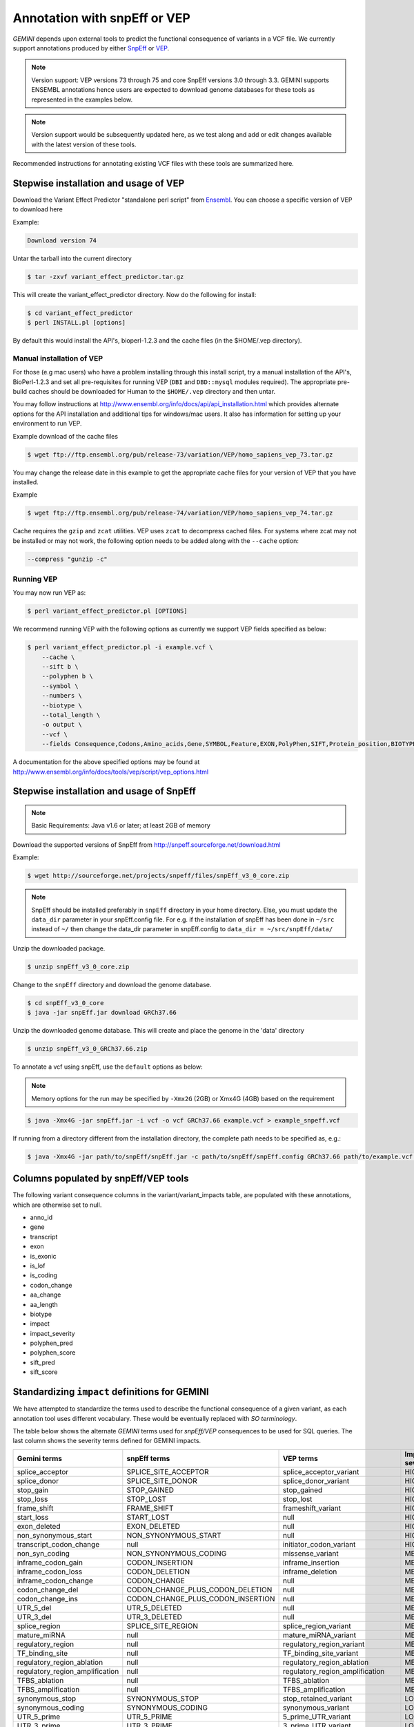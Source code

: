 #############################
Annotation with snpEff or VEP
#############################

`GEMINI` depends upon external tools to predict the functional consequence of variants in a VCF file.
We currently support annotations produced by either `SnpEff <http://snpeff.sourceforge.net/>`_
or `VEP <http://www.ensembl.org/info/docs/variation/vep/index.html>`_.

.. note::
	
	Version support: VEP versions 73 through 75 and core SnpEff versions 3.0 through 3.3. 
	GEMINI supports ENSEMBL annotations hence users are expected to download genome databases
	for these tools as represented in the examples below.
	
.. note::
 	
	Version support would be subsequently updated here, as we test along 
	and add or edit changes available with the latest version of these tools.
	

Recommended instructions for annotating existing VCF files with these tools are summarized here.

Stepwise installation and usage of VEP
=======================================

Download the Variant Effect Predictor "standalone perl script" from 
`Ensembl <http://www.ensembl.org/info/docs/tools/vep/script/vep_download.html>`_. 
You can choose a specific version of VEP to download here

Example:

.. code-block:: bash
	
	Download version 74

Untar the tarball into the current directory

.. code-block:: bash
    
    $ tar -zxvf variant_effect_predictor.tar.gz

This will create the variant_effect_predictor directory. Now do the following for install:

.. code-block:: bash

    $ cd variant_effect_predictor
    $ perl INSTALL.pl [options]


By default this would install the API's, bioperl-1.2.3 and the cache files (in 
the $HOME/.vep directory).

Manual installation of VEP
--------------------------

For those (e.g mac users) who have a problem installing through this install script, try a 
manual installation of the API's, BioPerl-1.2.3 and set all pre-requisites for running VEP 
(``DBI`` and ``DBD::mysql`` modules required). The appropriate pre-build caches should be 
downloaded for Human to the ``$HOME/.vep`` directory and then untar.

You may follow instructions at http://www.ensembl.org/info/docs/api/api_installation.html
which provides alternate options for the API installation and additional tips for windows/mac 
users. It also has information for setting up your environment to run VEP.

Example download of the cache files

.. code-block:: bash

	
	$ wget ftp://ftp.ensembl.org/pub/release-73/variation/VEP/homo_sapiens_vep_73.tar.gz
	
You may change the release date in this example to get the appropriate cache files for your version
of VEP that you have installed.

Example

.. code-block:: bash
	
	
	$ wget ftp://ftp.ensembl.org/pub/release-74/variation/VEP/homo_sapiens_vep_74.tar.gz

Cache requires the ``gzip`` and ``zcat`` utilities. VEP uses ``zcat`` 
to decompress cached files. For systems where zcat may not be installed or may 
not work, the following option needs to be added along with the ``--cache`` option:

.. code-block:: bash

    --compress "gunzip -c"

Running VEP
-----------
You may now run VEP as:

.. code-block:: bash

 
    $ perl variant_effect_predictor.pl [OPTIONS]
    
.. note::

We recommend running VEP with the following options as currently we support 
VEP fields specified as below:

.. code-block:: bash

    $ perl variant_effect_predictor.pl -i example.vcf \
	--cache \
	--sift b \
	--polyphen b \
	--symbol \
	--numbers \
	--biotype \
	--total_length \
	-o output \
	--vcf \
	--fields Consequence,Codons,Amino_acids,Gene,SYMBOL,Feature,EXON,PolyPhen,SIFT,Protein_position,BIOTYPE
		
    
A documentation for the above specified options may be found at 
http://www.ensembl.org/info/docs/tools/vep/script/vep_options.html


Stepwise installation and usage of SnpEff
=======================================


.. note::

    Basic Requirements: Java v1.6 or later; at least 2GB of memory


Download the supported versions of SnpEff from http://snpeff.sourceforge.net/download.html 

Example:

.. code-block:: bash

    $ wget http://sourceforge.net/projects/snpeff/files/snpEff_v3_0_core.zip

.. note::

    SnpEff should be installed preferably in ``snpEff`` directory in your 
    home directory. Else, you must update the ``data_dir`` parameter in 
    your snpEff.config file. For e.g. if the installation of snpEff has been done 
    in ``~/src`` instead of ``~/`` then change the data_dir parameter in 
    snpEff.config to ``data_dir = ~/src/snpEff/data/``


Unzip the downloaded package.

.. code-block:: bash

    $ unzip snpEff_v3_0_core.zip


Change to the ``snpEff`` directory and download the genome database.

.. code-block:: bash

    $ cd snpEff_v3_0_core
    $ java -jar snpEff.jar download GRCh37.66


Unzip the downloaded genome database. This will create and place the genome 
in the 'data' directory                                                                                  

.. code-block:: bash

    $ unzip snpEff_v3_0_GRCh37.66.zip

                                                                                            
To annotate a vcf using snpEff, use the ``default`` options as below:

.. note::

    Memory options for the run may be specified by ``-Xmx2G`` (2GB) or Xmx4G (4GB) 
    based on the requirement

.. code-block:: bash


    $ java -Xmx4G -jar snpEff.jar -i vcf -o vcf GRCh37.66 example.vcf > example_snpeff.vcf


If running from a directory different from the installation directory, the 
complete path needs to be specified as,  e.g.:

.. code-block:: bash

    $ java -Xmx4G -jar path/to/snpEff/snpEff.jar -c path/to/snpEff/snpEff.config GRCh37.66 path/to/example.vcf > example_snpeff.vcf



Columns populated by snpEff/VEP tools
=====================================

The following variant consequence columns in the variant/variant_impacts table,
are populated with these annotations, which are otherwise set to null.

* anno_id
* gene
* transcript
* exon
* is_exonic
* is_lof
* is_coding
* codon_change
* aa_change
* aa_length
* biotype
* impact
* impact_severity
* polyphen_pred
* polyphen_score
* sift_pred
* sift_score


Standardizing ``impact`` definitions for GEMINI
===============================================

We have attempted to standardize the terms used to describe the functional consequence of a given variant,
as each annotation tool uses different vocabulary. These would be eventually replaced with `SO terminology`.

The table below shows the alternate `GEMINI` terms used for `snpEff/VEP` consequences to be used for SQL queries.
The last column shows the severity terms defined for GEMINI impacts.


=============================================       ===================================    =====================================================     ================
Gemini terms                                        snpEff terms                           VEP terms                                                 Impact severity
=============================================       ===================================    =====================================================     ================
splice_acceptor                                     SPLICE_SITE_ACCEPTOR                   splice_acceptor_variant                                   HIGH
splice_donor                                        SPLICE_SITE_DONOR                      splice_donor_variant                                      HIGH
stop_gain                                           STOP_GAINED                            stop_gained                                               HIGH
stop_loss                                           STOP_LOST                              stop_lost                                                 HIGH
frame_shift                                         FRAME_SHIFT                            frameshift_variant                                        HIGH
start_loss                                          START_LOST                             null                                                      HIGH
exon_deleted                                        EXON_DELETED                           null                                                      HIGH
non_synonymous_start                                NON_SYNONYMOUS_START                   null                                                      HIGH
transcript_codon_change                             null                                   initiator_codon_variant                                   HIGH
non_syn_coding                                      NON_SYNONYMOUS_CODING                  missense_variant                                          MED
inframe_codon_gain                                  CODON_INSERTION                        inframe_insertion                                         MED
inframe_codon_loss                                  CODON_DELETION                         inframe_deletion                                          MED
inframe_codon_change                                CODON_CHANGE                           null                                                      MED
codon_change_del                                    CODON_CHANGE_PLUS_CODON_DELETION       null                                                      MED
codon_change_ins                                    CODON_CHANGE_PLUS_CODON_INSERTION      null                                                      MED
UTR_5_del                                           UTR_5_DELETED                          null                                                      MED
UTR_3_del                                           UTR_3_DELETED                          null                                                      MED
splice_region                                       SPLICE_SITE_REGION                     splice_region_variant                                     MED
mature_miRNA                                        null                                   mature_miRNA_variant                                      MED
regulatory_region                                   null                                   regulatory_region_variant                                 MED
TF_binding_site                                     null                                   TF_binding_site_variant                                   MED
regulatory_region_ablation                          null                                   regulatory_region_ablation                                MED
regulatory_region_amplification                     null                                   regulatory_region_amplification                           MED
TFBS_ablation                                       null                                   TFBS_ablation                                             MED
TFBS_amplification                                  null                                   TFBS_amplification                                        MED
synonymous_stop                                     SYNONYMOUS_STOP                        stop_retained_variant                                     LOW
synonymous_coding                                   SYNONYMOUS_CODING                      synonymous_variant                                        LOW
UTR_5_prime                                         UTR_5_PRIME                            5_prime_UTR_variant                                       LOW
UTR_3_prime                                         UTR_3_PRIME                            3_prime_UTR_variant                                       LOW
intron                                              INTRON                                 intron_variant                                            LOW
CDS                                                 CDS                                    coding_sequence_variant                                   LOW
upstream                                            UPSTREAM                               upstream_gene_variant					                 LOW
downstream                                          DOWNSTREAM                             downstream_gene_variant                                   LOW
intergenic                                          INTERGENIC, INTERGENIC_CONSERVED       intergenic_variant                                        LOW
intragenic                                          INTRAGENIC                             null                                                      LOW
gene                                                GENE                                   null                                                      LOW
transcript                                          TRANSCRIPT                             null                                                      LOW
exon                                                EXON                                   null                                                      LOW
start_gain                                          START_GAINED                           null                                                      LOW
synonymous_start                                    SYNONYMOUS_START                       null                                                      LOW
intron_conserved                                    INTRON_CONSERVED                       null                                                      LOW
nc_transcript                                       null                                   nc_transcript_variant                                     LOW
NMD_transcript                                      null                                   NMD_transcript_variant                                    LOW
incomplete_terminal_codon                           null                                   incomplete_terminal_codon_variant                         LOW
nc_exon                                             null                                   non_coding_exon_variant                                   LOW
transcript_ablation                                 null                                   transcript_ablation                                       LOW
transcript_amplification                            null                                   transcript_amplification                                  LOW
feature elongation                                  null                                   feature elongation                                        LOW
feature truncation                                  null                                   feature truncation                                        LOW
=============================================       ===================================    =====================================================     ================
*Note: "null" refers to the absence of the corresponding term in the alternate database*





                                                                                                                                                                                                  